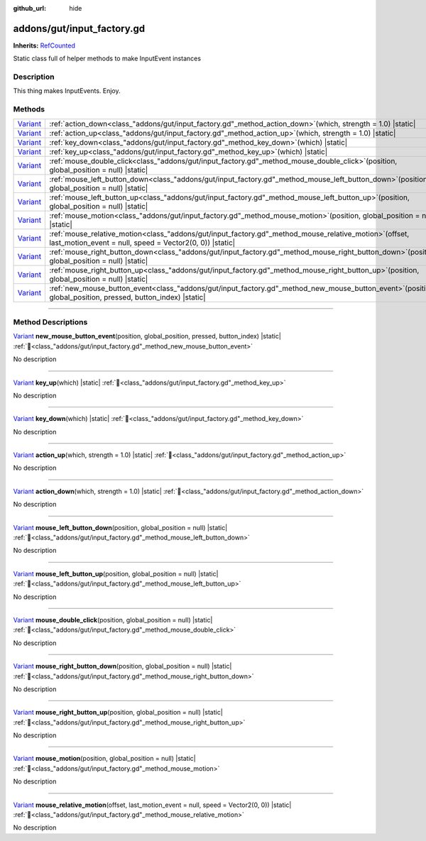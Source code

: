 :github_url: hide

.. DO NOT EDIT THIS FILE!!!
.. Generated automatically from GUT Plugin sources.
.. Generator: documentation/godot_make_rst.py.
.. _class_"addons/gut/input_factory.gd":

addons/gut/input_factory.gd
===========================

**Inherits:** `RefCounted <https://docs.godotengine.org/en/stable/classes/class_refcounted.html>`_

Static class full of helper methods to make InputEvent instances

.. rst-class:: classref-introduction-group

Description
-----------

This thing makes InputEvents.  Enjoy.

.. rst-class:: classref-reftable-group

Methods
-------

.. table::
   :widths: auto

   +--------------------------------------------------------------------------------+------------------------------------------------------------------------------------------------------------------------------------------------------------------------+
   | `Variant <https://docs.godotengine.org/en/stable/classes/class_variant.html>`_ | :ref:`action_down<class_"addons/gut/input_factory.gd"_method_action_down>`\ (\ which, strength = 1.0\ ) |static|                                                       |
   +--------------------------------------------------------------------------------+------------------------------------------------------------------------------------------------------------------------------------------------------------------------+
   | `Variant <https://docs.godotengine.org/en/stable/classes/class_variant.html>`_ | :ref:`action_up<class_"addons/gut/input_factory.gd"_method_action_up>`\ (\ which, strength = 1.0\ ) |static|                                                           |
   +--------------------------------------------------------------------------------+------------------------------------------------------------------------------------------------------------------------------------------------------------------------+
   | `Variant <https://docs.godotengine.org/en/stable/classes/class_variant.html>`_ | :ref:`key_down<class_"addons/gut/input_factory.gd"_method_key_down>`\ (\ which\ ) |static|                                                                             |
   +--------------------------------------------------------------------------------+------------------------------------------------------------------------------------------------------------------------------------------------------------------------+
   | `Variant <https://docs.godotengine.org/en/stable/classes/class_variant.html>`_ | :ref:`key_up<class_"addons/gut/input_factory.gd"_method_key_up>`\ (\ which\ ) |static|                                                                                 |
   +--------------------------------------------------------------------------------+------------------------------------------------------------------------------------------------------------------------------------------------------------------------+
   | `Variant <https://docs.godotengine.org/en/stable/classes/class_variant.html>`_ | :ref:`mouse_double_click<class_"addons/gut/input_factory.gd"_method_mouse_double_click>`\ (\ position, global_position = null\ ) |static|                              |
   +--------------------------------------------------------------------------------+------------------------------------------------------------------------------------------------------------------------------------------------------------------------+
   | `Variant <https://docs.godotengine.org/en/stable/classes/class_variant.html>`_ | :ref:`mouse_left_button_down<class_"addons/gut/input_factory.gd"_method_mouse_left_button_down>`\ (\ position, global_position = null\ ) |static|                      |
   +--------------------------------------------------------------------------------+------------------------------------------------------------------------------------------------------------------------------------------------------------------------+
   | `Variant <https://docs.godotengine.org/en/stable/classes/class_variant.html>`_ | :ref:`mouse_left_button_up<class_"addons/gut/input_factory.gd"_method_mouse_left_button_up>`\ (\ position, global_position = null\ ) |static|                          |
   +--------------------------------------------------------------------------------+------------------------------------------------------------------------------------------------------------------------------------------------------------------------+
   | `Variant <https://docs.godotengine.org/en/stable/classes/class_variant.html>`_ | :ref:`mouse_motion<class_"addons/gut/input_factory.gd"_method_mouse_motion>`\ (\ position, global_position = null\ ) |static|                                          |
   +--------------------------------------------------------------------------------+------------------------------------------------------------------------------------------------------------------------------------------------------------------------+
   | `Variant <https://docs.godotengine.org/en/stable/classes/class_variant.html>`_ | :ref:`mouse_relative_motion<class_"addons/gut/input_factory.gd"_method_mouse_relative_motion>`\ (\ offset, last_motion_event = null, speed = Vector2(0, 0)\ ) |static| |
   +--------------------------------------------------------------------------------+------------------------------------------------------------------------------------------------------------------------------------------------------------------------+
   | `Variant <https://docs.godotengine.org/en/stable/classes/class_variant.html>`_ | :ref:`mouse_right_button_down<class_"addons/gut/input_factory.gd"_method_mouse_right_button_down>`\ (\ position, global_position = null\ ) |static|                    |
   +--------------------------------------------------------------------------------+------------------------------------------------------------------------------------------------------------------------------------------------------------------------+
   | `Variant <https://docs.godotengine.org/en/stable/classes/class_variant.html>`_ | :ref:`mouse_right_button_up<class_"addons/gut/input_factory.gd"_method_mouse_right_button_up>`\ (\ position, global_position = null\ ) |static|                        |
   +--------------------------------------------------------------------------------+------------------------------------------------------------------------------------------------------------------------------------------------------------------------+
   | `Variant <https://docs.godotengine.org/en/stable/classes/class_variant.html>`_ | :ref:`new_mouse_button_event<class_"addons/gut/input_factory.gd"_method_new_mouse_button_event>`\ (\ position, global_position, pressed, button_index\ ) |static|      |
   +--------------------------------------------------------------------------------+------------------------------------------------------------------------------------------------------------------------------------------------------------------------+

.. rst-class:: classref-section-separator

----

.. rst-class:: classref-descriptions-group

Method Descriptions
-------------------

.. _class_"addons/gut/input_factory.gd"_method_new_mouse_button_event:

.. rst-class:: classref-method

`Variant <https://docs.godotengine.org/en/stable/classes/class_variant.html>`_ **new_mouse_button_event**\ (\ position, global_position, pressed, button_index\ ) |static| :ref:`🔗<class_"addons/gut/input_factory.gd"_method_new_mouse_button_event>`

.. container:: contribute

	No description

.. rst-class:: classref-item-separator

----

.. _class_"addons/gut/input_factory.gd"_method_key_up:

.. rst-class:: classref-method

`Variant <https://docs.godotengine.org/en/stable/classes/class_variant.html>`_ **key_up**\ (\ which\ ) |static| :ref:`🔗<class_"addons/gut/input_factory.gd"_method_key_up>`

.. container:: contribute

	No description

.. rst-class:: classref-item-separator

----

.. _class_"addons/gut/input_factory.gd"_method_key_down:

.. rst-class:: classref-method

`Variant <https://docs.godotengine.org/en/stable/classes/class_variant.html>`_ **key_down**\ (\ which\ ) |static| :ref:`🔗<class_"addons/gut/input_factory.gd"_method_key_down>`

.. container:: contribute

	No description

.. rst-class:: classref-item-separator

----

.. _class_"addons/gut/input_factory.gd"_method_action_up:

.. rst-class:: classref-method

`Variant <https://docs.godotengine.org/en/stable/classes/class_variant.html>`_ **action_up**\ (\ which, strength = 1.0\ ) |static| :ref:`🔗<class_"addons/gut/input_factory.gd"_method_action_up>`

.. container:: contribute

	No description

.. rst-class:: classref-item-separator

----

.. _class_"addons/gut/input_factory.gd"_method_action_down:

.. rst-class:: classref-method

`Variant <https://docs.godotengine.org/en/stable/classes/class_variant.html>`_ **action_down**\ (\ which, strength = 1.0\ ) |static| :ref:`🔗<class_"addons/gut/input_factory.gd"_method_action_down>`

.. container:: contribute

	No description

.. rst-class:: classref-item-separator

----

.. _class_"addons/gut/input_factory.gd"_method_mouse_left_button_down:

.. rst-class:: classref-method

`Variant <https://docs.godotengine.org/en/stable/classes/class_variant.html>`_ **mouse_left_button_down**\ (\ position, global_position = null\ ) |static| :ref:`🔗<class_"addons/gut/input_factory.gd"_method_mouse_left_button_down>`

.. container:: contribute

	No description

.. rst-class:: classref-item-separator

----

.. _class_"addons/gut/input_factory.gd"_method_mouse_left_button_up:

.. rst-class:: classref-method

`Variant <https://docs.godotengine.org/en/stable/classes/class_variant.html>`_ **mouse_left_button_up**\ (\ position, global_position = null\ ) |static| :ref:`🔗<class_"addons/gut/input_factory.gd"_method_mouse_left_button_up>`

.. container:: contribute

	No description

.. rst-class:: classref-item-separator

----

.. _class_"addons/gut/input_factory.gd"_method_mouse_double_click:

.. rst-class:: classref-method

`Variant <https://docs.godotengine.org/en/stable/classes/class_variant.html>`_ **mouse_double_click**\ (\ position, global_position = null\ ) |static| :ref:`🔗<class_"addons/gut/input_factory.gd"_method_mouse_double_click>`

.. container:: contribute

	No description

.. rst-class:: classref-item-separator

----

.. _class_"addons/gut/input_factory.gd"_method_mouse_right_button_down:

.. rst-class:: classref-method

`Variant <https://docs.godotengine.org/en/stable/classes/class_variant.html>`_ **mouse_right_button_down**\ (\ position, global_position = null\ ) |static| :ref:`🔗<class_"addons/gut/input_factory.gd"_method_mouse_right_button_down>`

.. container:: contribute

	No description

.. rst-class:: classref-item-separator

----

.. _class_"addons/gut/input_factory.gd"_method_mouse_right_button_up:

.. rst-class:: classref-method

`Variant <https://docs.godotengine.org/en/stable/classes/class_variant.html>`_ **mouse_right_button_up**\ (\ position, global_position = null\ ) |static| :ref:`🔗<class_"addons/gut/input_factory.gd"_method_mouse_right_button_up>`

.. container:: contribute

	No description

.. rst-class:: classref-item-separator

----

.. _class_"addons/gut/input_factory.gd"_method_mouse_motion:

.. rst-class:: classref-method

`Variant <https://docs.godotengine.org/en/stable/classes/class_variant.html>`_ **mouse_motion**\ (\ position, global_position = null\ ) |static| :ref:`🔗<class_"addons/gut/input_factory.gd"_method_mouse_motion>`

.. container:: contribute

	No description

.. rst-class:: classref-item-separator

----

.. _class_"addons/gut/input_factory.gd"_method_mouse_relative_motion:

.. rst-class:: classref-method

`Variant <https://docs.godotengine.org/en/stable/classes/class_variant.html>`_ **mouse_relative_motion**\ (\ offset, last_motion_event = null, speed = Vector2(0, 0)\ ) |static| :ref:`🔗<class_"addons/gut/input_factory.gd"_method_mouse_relative_motion>`

.. container:: contribute

	No description

.. |virtual| replace:: :abbr:`virtual (This method should typically be overridden by the user to have any effect.)`
.. |const| replace:: :abbr:`const (This method has no side effects. It doesn't modify any of the instance's member variables.)`
.. |vararg| replace:: :abbr:`vararg (This method accepts any number of arguments after the ones described here.)`
.. |constructor| replace:: :abbr:`constructor (This method is used to construct a type.)`
.. |static| replace:: :abbr:`static (This method doesn't need an instance to be called, so it can be called directly using the class name.)`
.. |operator| replace:: :abbr:`operator (This method describes a valid operator to use with this type as left-hand operand.)`
.. |bitfield| replace:: :abbr:`BitField (This value is an integer composed as a bitmask of the following flags.)`
.. |void| replace:: :abbr:`void (No return value.)`
